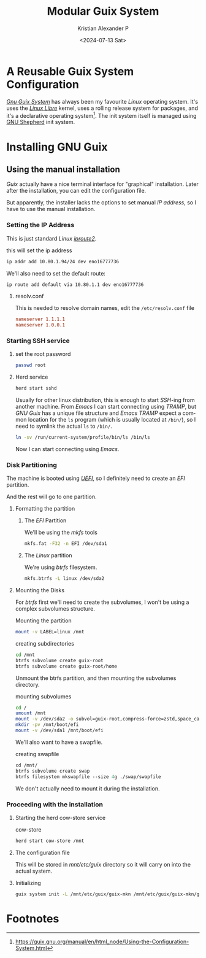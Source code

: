 #+options: ':nil *:t -:t ::t <:t H:3 \n:nil ^:t arch:headline author:t ^:{}
#+options: broken-links:nil c:nil creator:nil d:(not "LOGBOOK") date:t e:t
#+options: email:nil expand-links:t f:t inline:t num:nil p:nil pri:nil prop:nil
#+options: stat:t tags:t tasks:t tex:t timestamp:t title:t toc:nil todo:t |:t
#+title: Modular Guix System 
#+date: <2024-07-13 Sat>
#+author: Kristian Alexander P
#+email: alexforsale@yahoo.com
#+language: en
#+select_tags: export
#+exclude_tags: noexport
#+creator: Emacs 29.4 (Org mode 9.8-pre)
#+cite_export:
#+hugo_section: posts
#+hugo_base_dir: ../../
#+hugo_draft: true
#+hugo_tags: guix
#+hugo_categories: operating-systems
#+hugo_auto_set_lastmod: t
#+startup: inlineimages
* A Reusable Guix System Configuration

/[[https://en.wikipedia.org/wiki/GNU_Guix_System][Gnu Guix System]]/ has always been my favourite /Linux/ operating system. It's uses the /[[https://en.wikipedia.org/wiki/Linux-libre][Linux Libre]]/ kernel, uses a rolling release system for packages, and it's a declarative operating system[fn:1]. The init system itself is managed using [[https://www.gnu.org/software/shepherd/manual/shepherd.html][GNU Shepherd]] init system.
* Installing GNU Guix
:PROPERTIES:
:header-args: :tangle no :exports code
:END:
** Using the manual installation
/Guix/ actually have a nice terminal interface for "graphical" installation. Later after the installation, you can edit the configuration file.

But apparently, the installer lacks the options to set manual /IP address/, so I have to use the manual installation.
*** Setting the IP Address
This is just standard /Linux/ /[[https://en.wikipedia.org/wiki/Iproute2][iproute2]]/.
#+caption: this will set the ip address
#+begin_src sh
  ip addr add 10.80.1.94/24 dev eno16777736
#+end_src

We'll also need to set the default route:
#+begin_src sh
  ip route add default via 10.80.1.1 dev eno16777736
#+end_src
**** resolv.conf
This is needed to resolve domain names, edit the =/etc/resolv.conf= file
#+begin_src conf
  nameserver 1.1.1.1
  nameserver 1.0.0.1
#+end_src
*** Starting SSH service

**** set the root password 
#+begin_src sh
  passwd root
#+end_src

**** Herd service
#+begin_src sh
  herd start sshd
#+end_src

Usually for other linux distribution, this is enough to start /SSH/-ing from another machine. From /Emacs/ I can start connecting using /TRAMP/, but /GNU Guix/ has a unique file structure and /Emacs TRAMP/ expect a common location for the =ls= program (which is usually located at ~/bin/~), so I need to symlink the actual =ls= to ~/bin/~.
#+begin_src sh
  ln -sv /run/current-system/profile/bin/ls /bin/ls
#+end_src

Now I can start connecting using /Emacs/.
#+caption: SSH from /Emacs/
[[./TRAMP.png/][file:TRAMP.png]]

*** Disk Partitioning
The machine is booted using /[[https://en.wikipedia.org/wiki/UEFI][UEFI]]/, so I definitely need to create an /EFI/ partition.

#+caption: EFI Partitioning
[[./EFI-partition.png][file:EFI-partition.png]]

And the rest will go to one partition.

#+caption: linux partition
[[./linux-partition.png][file:linux-partition.png]]
**** Formatting the partition
***** The /EFI/ Partition
We'll be using the /mkfs/ tools
#+begin_src sh
  mkfs.fat -F32 -n EFI /dev/sda1
#+end_src
***** The /Linux/ partition
We're using /btrfs/ filesystem.
#+begin_src sh
  mkfs.btrfs -L linux /dev/sda2
#+end_src

#+caption: filesystem
[[./filesystem.png][file:filesystem.png]]
**** Mounting the Disks
For /btrfs/ first we'll need to create the subvolumes, I won't be using a complex subvolumes structure.

#+caption: Mounting the partition
#+begin_src sh
  mount -v LABEL=linux /mnt
#+end_src

#+caption: mounting the btrfs partition
[[./mount-btrfs.png][file:mount-btrfs.png]]

#+caption: creating subdirectories
#+begin_src sh
  cd /mnt
  btrfs subvolume create guix-root
  btrfs subvolume create guix-root/home
#+end_src

#+caption: btrfs subvolumes
[[./btrfs-subvolumes.png][file:btrfs-subvolumes.png]]

Unmount the btrfs partition, and then mounting the subvolumes directory.

#+caption: mounting subvolumes
#+begin_src sh
  cd /
  umount /mnt
  mount -v /dev/sda2 -o subvol=guix-root,compress-force=zstd,space_cache=v2 /mnt
  mkdir -pv /mnt/boot/efi
  mount -v /dev/sda1 /mnt/boot/efi
#+end_src

#+caption: mounting subvolumes
[[./mounting-subvolumes.png][file:mounting-subvolumes.png]]

We'll also want to have a swapfile.

#+caption: creating swapfile
#+begin_src emacs-lisp
  cd /mnt/
  btrfs subvolume create swap
  btrfs filesystem mkswapfile --size 4g ./swap/swapfile
#+end_src

#+caption: creating swapfile
[[./swapfile-creation.png][file:swapfile-creation.png]]
We don't actually need to mount it during the installation.
*** Proceeding with the installation
**** Starting the herd cow-store service

#+caption: cow-store
#+begin_src sh
  herd start cow-store /mnt
#+end_src

#+caption: cow-store
[[./cow-store.png][file:cow-store.png]]
**** The configuration file
This will be stored in /mnt/etc/guix/ directory so it will carry on into the actual system.
**** Initializing
#+begin_src sh
  guix system init -L /mnt/etc/guix/guix-mkn /mnt/etc/guix/guix-mkn/guix-mkn/nigeria/system-configuration.scm /mnt
#+end_src
* Footnotes

[fn:1] https://guix.gnu.org/manual/en/html_node/Using-the-Configuration-System.html 
